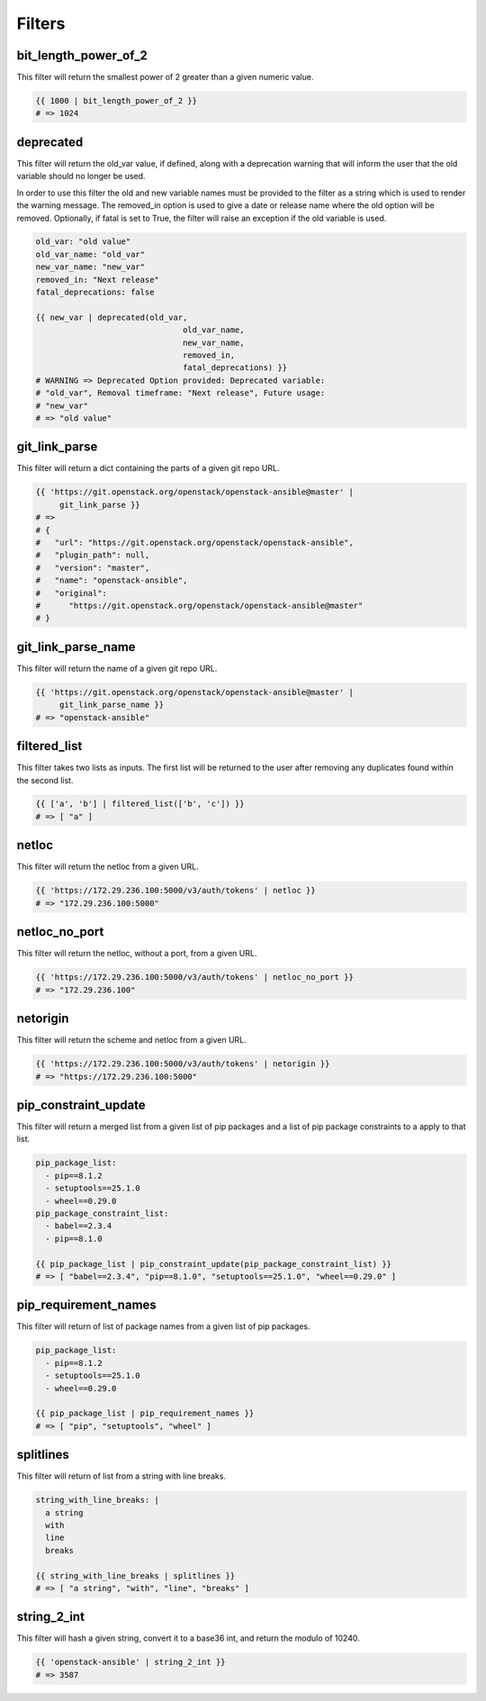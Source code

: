 =======
Filters
=======

bit_length_power_of_2
~~~~~~~~~~~~~~~~~~~~~
This filter will return the smallest power of 2 greater than a given numeric
value.

.. code-block:: yaml

   {{ 1000 | bit_length_power_of_2 }}
   # => 1024

deprecated
~~~~~~~~~~
This filter will return the old_var value, if defined, along with a
deprecation warning that will inform the user that the old variable
should no longer be used.

In order to use this filter the old and new variable names must be provided
to the filter as a string which is used to render the warning message. The
removed_in option is used to give a date or release name where the old
option will be removed. Optionally, if fatal is set to True, the filter
will raise an exception if the old variable is used.

.. code-block:: yaml

   old_var: "old value"
   old_var_name: "old_var"
   new_var_name: "new_var"
   removed_in: "Next release"
   fatal_deprecations: false

   {{ new_var | deprecated(old_var,
                                  old_var_name,
                                  new_var_name,
                                  removed_in,
                                  fatal_deprecations) }}
   # WARNING => Deprecated Option provided: Deprecated variable:
   # "old_var", Removal timeframe: "Next release", Future usage:
   # "new_var"
   # => "old value"

git_link_parse
~~~~~~~~~~~~~~
This filter will return a dict containing the parts of a given git repo URL.

.. code-block:: yaml

   {{ 'https://git.openstack.org/openstack/openstack-ansible@master' |
        git_link_parse }}
   # =>
   # {
   #   "url": "https://git.openstack.org/openstack/openstack-ansible",
   #   "plugin_path": null,
   #   "version": "master",
   #   "name": "openstack-ansible",
   #   "original":
   #      "https://git.openstack.org/openstack/openstack-ansible@master"
   # }

git_link_parse_name
~~~~~~~~~~~~~~~~~~~
This filter will return the name of a given git repo URL.

.. code-block:: yaml

   {{ 'https://git.openstack.org/openstack/openstack-ansible@master' |
        git_link_parse_name }}
   # => "openstack-ansible"

filtered_list
~~~~~~~~~~~~~
This filter takes two lists as inputs. The first list will be returned to the
user after removing any duplicates found within the second list.

.. code-block:: yaml

   {{ ['a', 'b'] | filtered_list(['b', 'c']) }}
   # => [ "a" ]

netloc
~~~~~~
This filter will return the netloc from a given URL.

.. code-block:: yaml

    {{ 'https://172.29.236.100:5000/v3/auth/tokens' | netloc }}
    # => "172.29.236.100:5000"

netloc_no_port
~~~~~~~~~~~~~~
This filter will return the netloc, without a port, from a given URL.

.. code-block:: yaml

    {{ 'https://172.29.236.100:5000/v3/auth/tokens' | netloc_no_port }}
    # => "172.29.236.100"

netorigin
~~~~~~~~~
This filter will return the scheme and netloc from a given URL.

.. code-block:: yaml

    {{ 'https://172.29.236.100:5000/v3/auth/tokens' | netorigin }}
    # => "https://172.29.236.100:5000"

pip_constraint_update
~~~~~~~~~~~~~~~~~~~~~
This filter will return a merged list from a given list of pip packages and a
list of pip package constraints to a apply to that list.

.. code-block:: yaml

    pip_package_list:
      - pip==8.1.2
      - setuptools==25.1.0
      - wheel==0.29.0
    pip_package_constraint_list:
      - babel==2.3.4
      - pip==8.1.0

    {{ pip_package_list | pip_constraint_update(pip_package_constraint_list) }}
    # => [ "babel==2.3.4", "pip==8.1.0", "setuptools==25.1.0", "wheel==0.29.0" ]

pip_requirement_names
~~~~~~~~~~~~~~~~~~~~~
This filter will return of list of package names from a given list of pip
packages.

.. code-block:: yaml

   pip_package_list:
     - pip==8.1.2
     - setuptools==25.1.0
     - wheel==0.29.0

   {{ pip_package_list | pip_requirement_names }}
   # => [ "pip", "setuptools", "wheel" ]

splitlines
~~~~~~~~~~
This filter will return of list from a string with line breaks.

.. code-block:: yaml

    string_with_line_breaks: |
      a string
      with
      line
      breaks

    {{ string_with_line_breaks | splitlines }}
    # => [ "a string", "with", "line", "breaks" ]

string_2_int
~~~~~~~~~~~~
This filter will hash a given string, convert it to a base36 int, and return
the modulo of 10240.

.. code-block:: yaml

   {{ 'openstack-ansible' | string_2_int }}
   # => 3587
